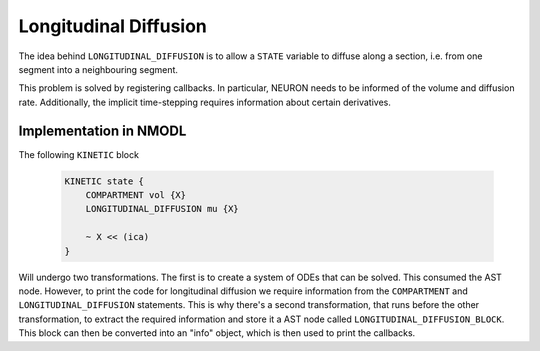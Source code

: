 Longitudinal Diffusion
======================

The idea behind ``LONGITUDINAL_DIFFUSION`` is to allow a ``STATE`` variable to
diffuse along a section, i.e. from one segment into a neighbouring segment.

This problem is solved by registering callbacks. In particular, NEURON needs to
be informed of the volume and diffusion rate. Additionally, the implicit
time-stepping requires information about certain derivatives.

Implementation in NMODL
-----------------------

The following ``KINETIC`` block

  .. code-block::

    KINETIC state {
        COMPARTMENT vol {X}
        LONGITUDINAL_DIFFUSION mu {X}

        ~ X << (ica)
    }

Will undergo two transformations. The first is to create a system of ODEs that
can be solved. This consumed the AST node. However, to print the code for
longitudinal diffusion we require information from the ``COMPARTMENT`` and
``LONGITUDINAL_DIFFUSION`` statements. This is why there's a second
transformation, that runs before the other transformation, to extract the
required information and store it a AST node called
``LONGITUDINAL_DIFFUSION_BLOCK``. This block can then be converted into an
"info" object, which is then used to print the callbacks.

